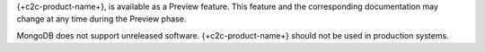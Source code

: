 {+c2c-product-name+}, is available as a Preview feature. This
feature and the corresponding documentation may change at any time
during the Preview phase.

MongoDB does not support unreleased software. {+c2c-product-name+}
should not be used in production systems.